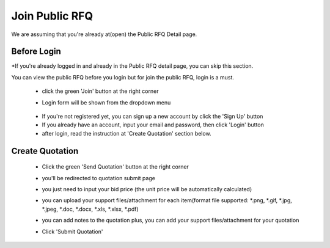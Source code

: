 .. _public_rfq_join:

Join Public RFQ
===============

We are assuming that you're already at(open) the Public RFQ Detail page.

Before Login
------------

*If you're already logged in and already in the Public RFQ detail page, you can skip this section.

You can view the public RFQ before you login but for join the public RFQ, login is a must.

 - click the green 'Join' button at the right corner
 
 .. image:: ../img_src/detailrfq_ss.png
     :width: 700px
     :alt: role select
 
 - Login form will be shown from the dropdown menu
 
  .. image:: ../img_src/logindrop.png
     :width: 400px
     :alt: role select
 
 - If you're not registered yet, you can sign up a new account by click the 'Sign Up' button
 - If you already have an account, input your email and password, then click 'Login' button
 - after login, read the instruction at 'Create Quotation' section below.

Create Quotation
----------------

 - Click the green 'Send Quotation' button at the right corner
 
   .. image:: ../img_src/send_ss.png
    :width: 450px
    :alt: role select
 
 - you'll be redirected to quotation submit page
 
   .. image:: ../img_src/submit_ss.png
    :width: 700px
    :alt: role select
 
 - you just need to input your bid price (the unit price will be automatically calculated)
 
 - you can upload your support files/attachment for each item(format file supported: \*.png, \*.gif, \*.jpg, \*.jpeg, \*.doc, \*.docx, \*.xls, \*.xlsx, \*.pdf)
 
 - you can add notes to the quotation plus, you can add your support files/attachment for your quotation
 
 - Click 'Submit Quotation'

